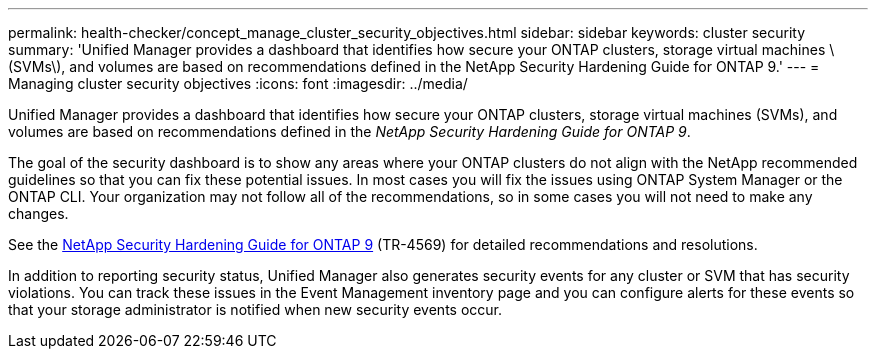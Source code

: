 ---
permalink: health-checker/concept_manage_cluster_security_objectives.html
sidebar: sidebar
keywords: cluster security
summary: 'Unified Manager provides a dashboard that identifies how secure your ONTAP clusters, storage virtual machines \(SVMs\), and volumes are based on recommendations defined in the NetApp Security Hardening Guide for ONTAP 9.'
---
= Managing cluster security objectives
:icons: font
:imagesdir: ../media/

[.lead]
Unified Manager provides a dashboard that identifies how secure your ONTAP clusters, storage virtual machines (SVMs), and volumes are based on recommendations defined in the _NetApp Security Hardening Guide for ONTAP 9_.

The goal of the security dashboard is to show any areas where your ONTAP clusters do not align with the NetApp recommended guidelines so that you can fix these potential issues. In most cases you will fix the issues using ONTAP System Manager or the ONTAP CLI. Your organization may not follow all of the recommendations, so in some cases you will not need to make any changes.

See the http://www.netapp.com/us/media/tr-4569.pdf[NetApp Security Hardening Guide for ONTAP 9] (TR-4569) for detailed recommendations and resolutions.

In addition to reporting security status, Unified Manager also generates security events for any cluster or SVM that has security violations. You can track these issues in the Event Management inventory page and you can configure alerts for these events so that your storage administrator is notified when new security events occur.
